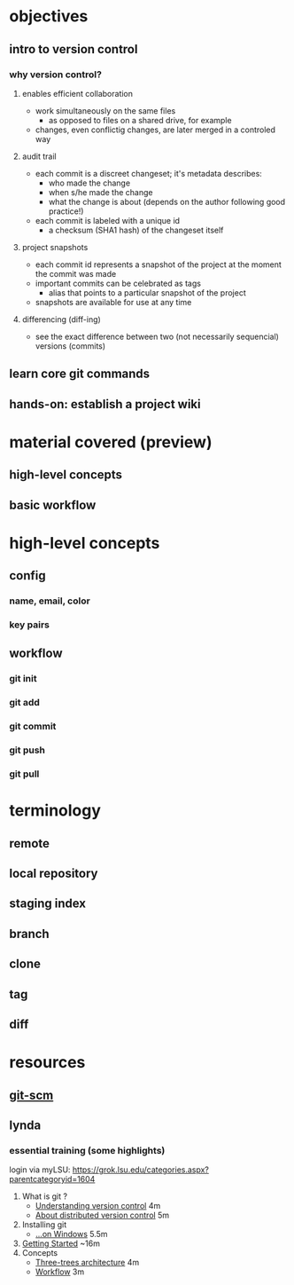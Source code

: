
* objectives
** intro to version control
*** why version control?
**** enables efficient collaboration
     - work simultaneously on the same files
       - as opposed to files on a shared drive, for example
     - changes, even conflictig changes, are later merged in a controled way
**** audit trail
     - each commit is a discreet changeset; it's metadata describes:
       - who made the change
       - when s/he made the change
       - what the change is about (depends on the author following good practice!)
     - each commit is labeled with a unique id
       - a checksum (SHA1 hash) of the changeset itself
**** project snapshots
     - each commit id represents a snapshot of the project at the moment the commit was made
     - important commits can be celebrated as tags
       - alias that points to a particular snapshot of the project
     - snapshots are available for use at any time
**** differencing (diff-ing)
     - see the exact difference between two (not necessarily sequencial) versions (commits)

** learn core git commands
** hands-on: establish a project wiki
* material covered (preview)
** high-level concepts
** basic workflow
* high-level concepts
** config
*** name, email, color
*** key pairs
** workflow
*** git init
*** git add
*** git commit
*** git push
*** git pull
* terminology
** remote
** local repository
** staging index
** branch
** clone
** tag
** diff

* resources
** [[http://git-scm.com/book/en/v2/Customizing-Git-Git-Configuration][git-scm]]
** lynda
*** essential training (some highlights)
    login via myLSU: https://grok.lsu.edu/categories.aspx?parentcategoryid=1604
    1. What is git ?
       - [[http://www.lynda.com/Git-tutorials/Understanding-version-control/100222/111248-4.html][Understanding version control]] 4m
       - [[http://www.lynda.com/Git-tutorials/About-distributed-version-control/100222/111250-4.html][About distributed version control]] 5m
    2. Installing git
       - [[http://www.lynda.com/Git-tutorials/Installing-Git-Windows/100222/111254-4.html][...on Windows]] 5.5m
    3. [[http://www.lynda.com/Git-tutorials/Writing-commit-messages/100222/111263-4.html#][Getting Started]] ~16m
    4. Concepts
       - [[http://www.lynda.com/Git-tutorials/Exploring-three-trees-architecture/100222/111266-4.html][Three-trees architecture]] 4m
       - [[http://www.lynda.com/Git-tutorials/Git-workflow/100222/111267-4.html][Workflow]] 3m
